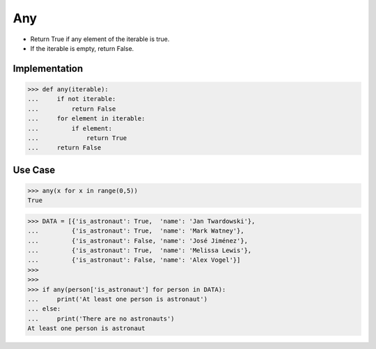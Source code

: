 Any
===
* Return True if any element of the iterable is true.
* If the iterable is empty, return False.


Implementation
--------------
>>> def any(iterable):
...     if not iterable:
...         return False
...     for element in iterable:
...         if element:
...             return True
...     return False


Use Case
--------
>>> any(x for x in range(0,5))
True

>>> DATA = [{'is_astronaut': True,  'name': 'Jan Twardowski'},
...         {'is_astronaut': True,  'name': 'Mark Watney'},
...         {'is_astronaut': False, 'name': 'José Jiménez'},
...         {'is_astronaut': True,  'name': 'Melissa Lewis'},
...         {'is_astronaut': False, 'name': 'Alex Vogel'}]
>>>
>>>
>>> if any(person['is_astronaut'] for person in DATA):
...     print('At least one person is astronaut')
... else:
...     print('There are no astronauts')
At least one person is astronaut
